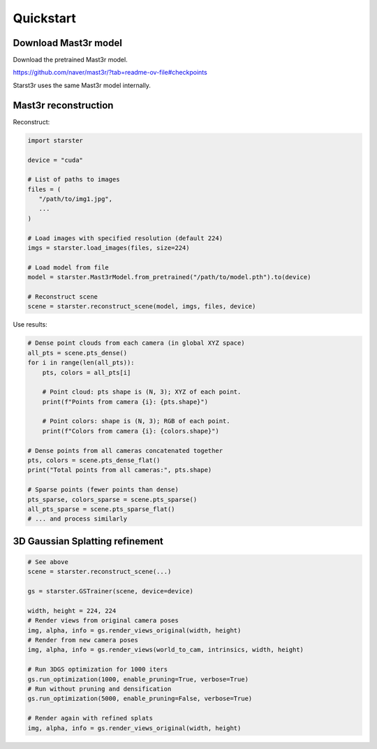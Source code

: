 Quickstart
==========

Download Mast3r model
---------------------

Download the pretrained Mast3r model.

https://github.com/naver/mast3r/?tab=readme-ov-file#checkpoints

Starst3r uses the same Mast3r model internally.

Mast3r reconstruction
---------------------

Reconstruct:

.. code-block:: python

   import starster

   device = "cuda"

   # List of paths to images
   files = (
      "/path/to/img1.jpg",
      ...
   )

   # Load images with specified resolution (default 224)
   imgs = starster.load_images(files, size=224)

   # Load model from file
   model = starster.Mast3rModel.from_pretrained("/path/to/model.pth").to(device)

   # Reconstruct scene
   scene = starster.reconstruct_scene(model, imgs, files, device)

Use results:

.. code-block:: python

   # Dense point clouds from each camera (in global XYZ space)
   all_pts = scene.pts_dense()
   for i in range(len(all_pts)):
       pts, colors = all_pts[i]

       # Point cloud: pts shape is (N, 3); XYZ of each point.
       print(f"Points from camera {i}: {pts.shape}")

       # Point colors: shape is (N, 3); RGB of each point.
       print(f"Colors from camera {i}: {colors.shape}")

   # Dense points from all cameras concatenated together
   pts, colors = scene.pts_dense_flat()
   print("Total points from all cameras:", pts.shape)

   # Sparse points (fewer points than dense)
   pts_sparse, colors_sparse = scene.pts_sparse()
   all_pts_sparse = scene.pts_sparse_flat()
   # ... and process similarly

3D Gaussian Splatting refinement
--------------------------------

.. code-block:: python

   # See above
   scene = starster.reconstruct_scene(...)

   gs = starster.GSTrainer(scene, device=device)

   width, height = 224, 224
   # Render views from original camera poses
   img, alpha, info = gs.render_views_original(width, height)
   # Render from new camera poses
   img, alpha, info = gs.render_views(world_to_cam, intrinsics, width, height)

   # Run 3DGS optimization for 1000 iters
   gs.run_optimization(1000, enable_pruning=True, verbose=True)
   # Run without pruning and densification
   gs.run_optimization(5000, enable_pruning=False, verbose=True)

   # Render again with refined splats
   img, alpha, info = gs.render_views_original(width, height)
